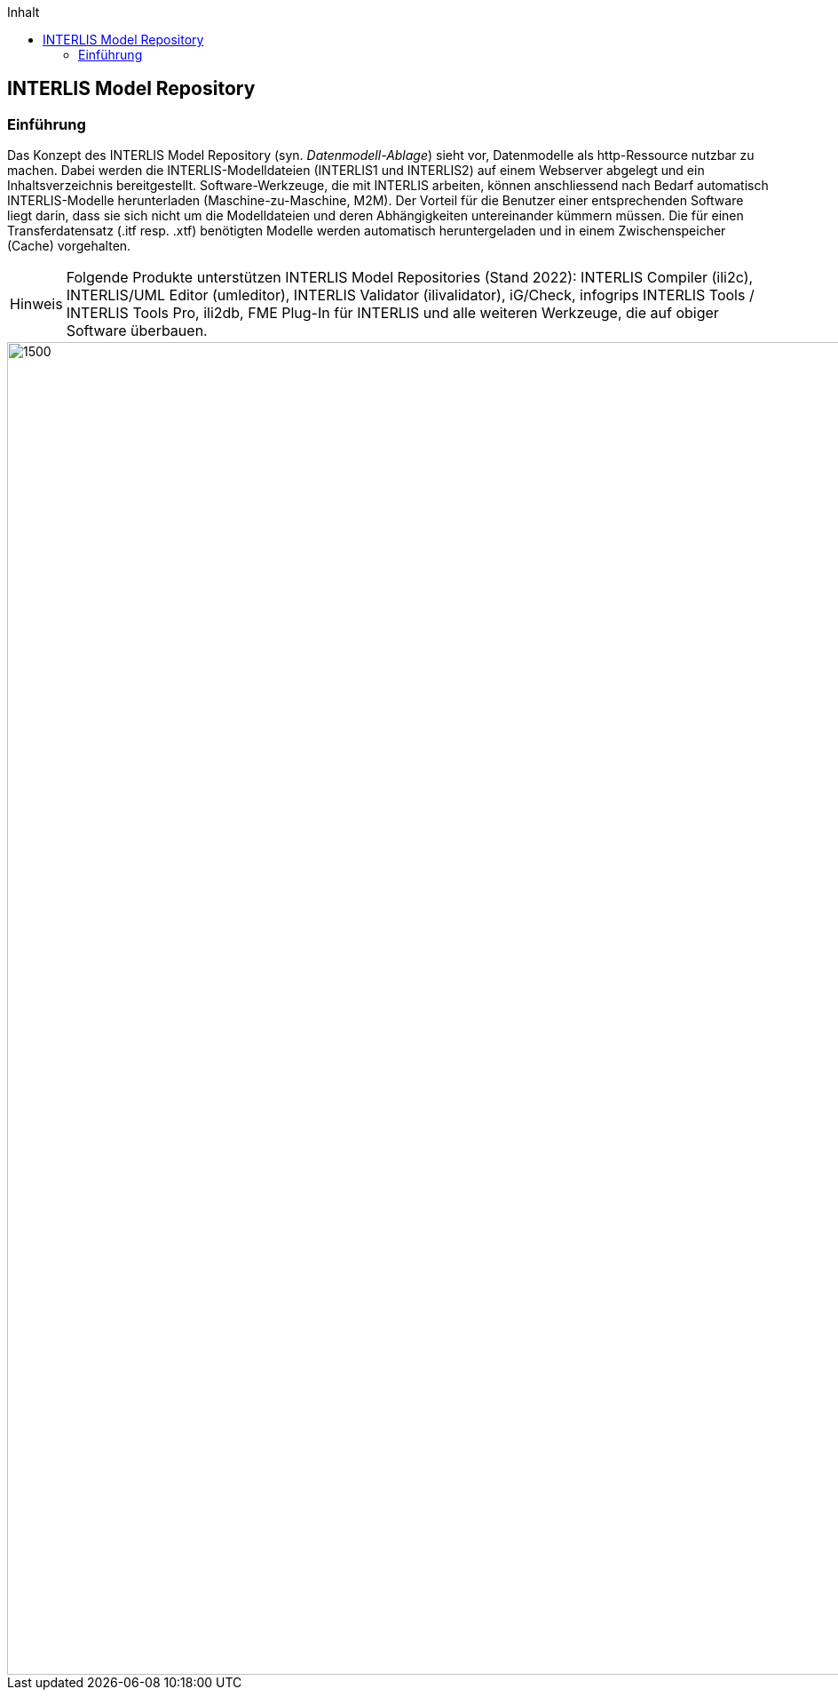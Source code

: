 :figure-caption!:
:note-caption: Hinweis
// zum Generieren eines PDF aus VS Code (HTML muss mit eingebetteten Bildern generiert werden, damit daraus ein korrektes PDF erstellt werden kann)
:data-uri:
:source-highlighter: highlight.js
ifndef::env-github[:toc: left]
:toc-title: Inhalt
:toclevels: 5


== INTERLIS Model Repository

=== Einführung
Das Konzept des INTERLIS Model Repository (syn. _Datenmodell-Ablage_) sieht vor, Datenmodelle als http-Ressource nutzbar zu machen. Dabei werden die INTERLIS-Modelldateien (INTERLIS1 und INTERLIS2) auf einem Webserver abgelegt und ein Inhaltsverzeichnis bereitgestellt. Software-Werkzeuge, die mit INTERLIS arbeiten, können anschliessend nach Bedarf automatisch INTERLIS-Modelle herunterladen (Maschine-zu-Maschine, M2M). Der Vorteil für die Benutzer einer entsprechenden Software liegt darin, dass sie sich nicht um die Modelldateien und deren Abhängigkeiten untereinander kümmern müssen. Die für einen Transferdatensatz (.itf resp. .xtf) benötigten Modelle werden automatisch heruntergeladen und in einem Zwischenspeicher (Cache) vorgehalten.

[NOTE]
Folgende Produkte unterstützen INTERLIS Model Repositories (Stand 2022): INTERLIS Compiler (ili2c), INTERLIS/UML Editor (umleditor), INTERLIS Validator (ilivalidator), iG/Check, infogrips INTERLIS Tools / INTERLIS Tools Pro, ili2db, FME Plug-In für INTERLIS und alle weiteren Werkzeuge, die auf obiger Software überbauen.

image::img/trööt.jpg[1500,1500]
